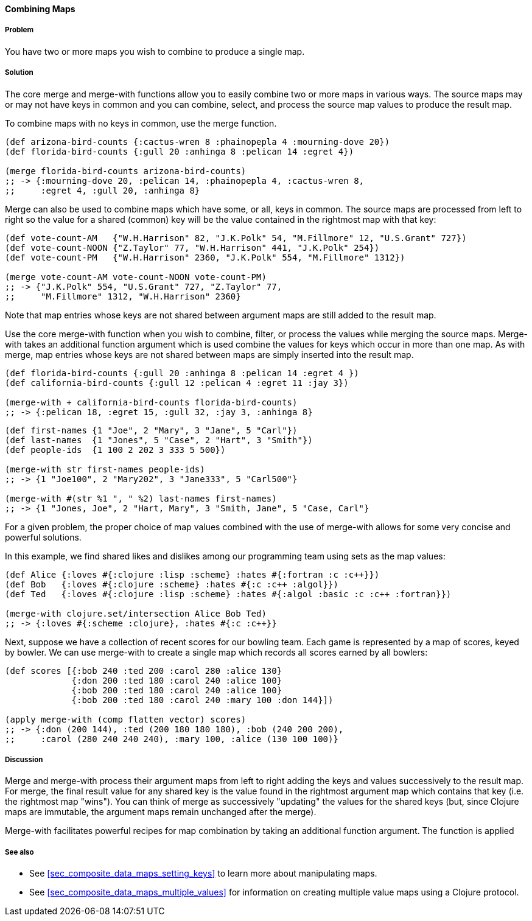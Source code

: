 ==== Combining Maps

===== Problem

You have two or more maps you wish to combine to produce a single map.

===== Solution

The core +merge+ and +merge-with+ functions allow you to easily combine
two or more maps in various ways. The source maps may or may not have
keys in common and you can combine, select, and process the source map
values to produce the result map.

To combine maps with no keys in common, use the +merge+ function.

[source,clojure]
----
(def arizona-bird-counts {:cactus-wren 8 :phainopepla 4 :mourning-dove 20})
(def florida-bird-counts {:gull 20 :anhinga 8 :pelican 14 :egret 4})

(merge florida-bird-counts arizona-bird-counts)
;; -> {:mourning-dove 20, :pelican 14, :phainopepla 4, :cactus-wren 8,
;;     :egret 4, :gull 20, :anhinga 8}
----


+Merge+ can also be used to combine maps which have some, or all,
keys in common. The source maps are processed from left to right so
the value for a shared (common) key will be the value contained
in the rightmost map with that key:

[source,clojure]
----
(def vote-count-AM   {"W.H.Harrison" 82, "J.K.Polk" 54, "M.Fillmore" 12, "U.S.Grant" 727})
(def vote-count-NOON {"Z.Taylor" 77, "W.H.Harrison" 441, "J.K.Polk" 254})
(def vote-count-PM   {"W.H.Harrison" 2360, "J.K.Polk" 554, "M.Fillmore" 1312})

(merge vote-count-AM vote-count-NOON vote-count-PM)
;; -> {"J.K.Polk" 554, "U.S.Grant" 727, "Z.Taylor" 77,
;;     "M.Fillmore" 1312, "W.H.Harrison" 2360}
----

Note that map entries whose keys are not shared between argument maps
are still added to the result map.


Use the core +merge-with+ function when you wish to combine, filter, or
process the values while merging the source maps. +Merge-with+ takes an
additional function argument which is used combine the values for
keys which occur in more than one map. As with +merge+, map entries
whose keys are not shared between maps are simply inserted into the
result map.

[source,clojure]
----
(def florida-bird-counts {:gull 20 :anhinga 8 :pelican 14 :egret 4 })
(def california-bird-counts {:gull 12 :pelican 4 :egret 11 :jay 3})

(merge-with + california-bird-counts florida-bird-counts)
;; -> {:pelican 18, :egret 15, :gull 32, :jay 3, :anhinga 8}
----

[source,clojure]
----
(def first-names {1 "Joe", 2 "Mary", 3 "Jane", 5 "Carl"})
(def last-names  {1 "Jones", 5 "Case", 2 "Hart", 3 "Smith"})
(def people-ids  {1 100 2 202 3 333 5 500})

(merge-with str first-names people-ids)
;; -> {1 "Joe100", 2 "Mary202", 3 "Jane333", 5 "Carl500"}

(merge-with #(str %1 ", " %2) last-names first-names)
;; -> {1 "Jones, Joe", 2 "Hart, Mary", 3 "Smith, Jane", 5 "Case, Carl"}
----


For a given problem, the proper choice of map values combined with the
use of +merge-with+ allows for some very concise and powerful solutions.

In this example, we find shared likes and dislikes among our programming
team using sets as the map values:

[source,clojure]
----
(def Alice {:loves #{:clojure :lisp :scheme} :hates #{:fortran :c :c++}})
(def Bob   {:loves #{:clojure :scheme} :hates #{:c :c++ :algol}})
(def Ted   {:loves #{:clojure :lisp :scheme} :hates #{:algol :basic :c :c++ :fortran}})

(merge-with clojure.set/intersection Alice Bob Ted)
;; -> {:loves #{:scheme :clojure}, :hates #{:c :c++}}
----

Next, suppose we have a collection of recent scores for our bowling team.
Each game is represented by a map of scores, keyed by bowler. We can use
+merge-with+ to create a single map which records all scores earned by
all bowlers:

[source,clojure]
----
(def scores [{:bob 240 :ted 200 :carol 280 :alice 130}
             {:don 200 :ted 180 :carol 240 :alice 100}
             {:bob 200 :ted 180 :carol 240 :alice 100}
             {:bob 200 :ted 180 :carol 240 :mary 100 :don 144}])

(apply merge-with (comp flatten vector) scores)
;; -> {:don (200 144), :ted (200 180 180 180), :bob (240 200 200),
;;     :carol (280 240 240 240), :mary 100, :alice (130 100 100)}
----


===== Discussion

+Merge+ and +merge-with+ process their argument maps from left to right
adding the keys and values successively to the result map. For +merge+,
the final result value for any shared key is the value found in the
rightmost argument map which contains that key (i.e. the rightmost map "wins").
You can think of +merge+ as successively "updating" the values for the
shared keys (but, since Clojure maps are immutable, the argument maps
remain unchanged after the merge).

+Merge-with+ facilitates powerful recipes for map combination by taking an
additional function argument. The function is applied 

===== See also

* See <<sec_composite_data_maps_setting_keys>> to learn more about manipulating maps.
* See <<sec_composite_data_maps_multiple_values>> for information on
  creating multiple value maps using a Clojure protocol.
